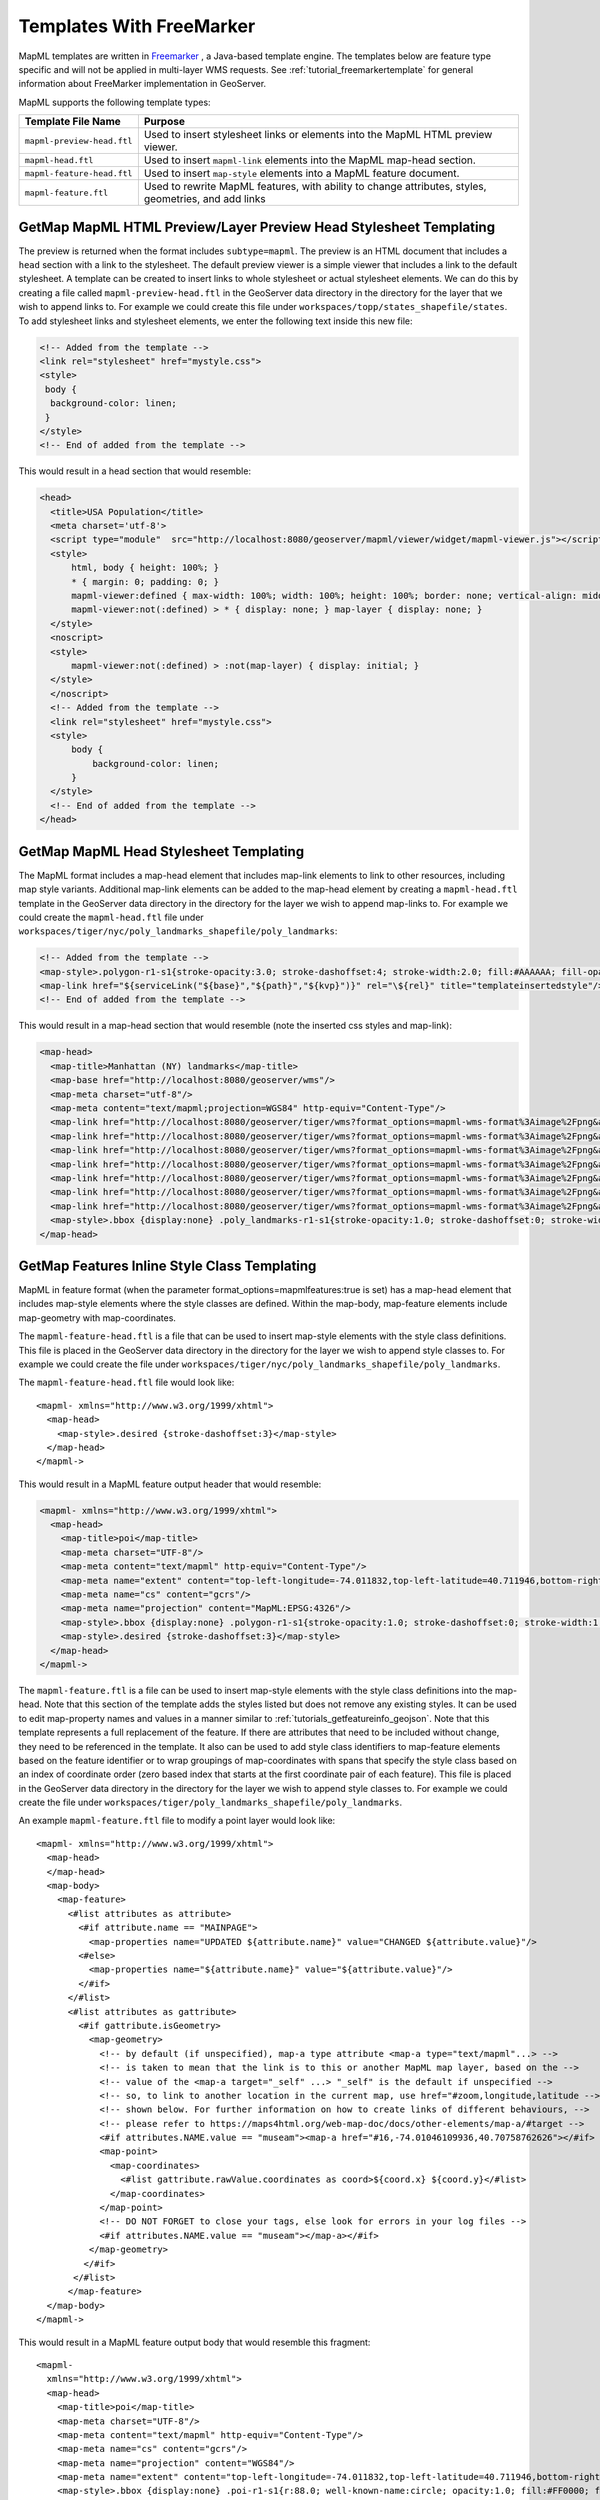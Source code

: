 Templates With FreeMarker
-------------------------

MapML templates are written in `Freemarker <http://www.freemarker.org/>`_ , a Java-based template engine. The templates below are feature type specific and will not be applied in multi-layer WMS requests.  See :ref:`tutorial_freemarkertemplate` for general information about FreeMarker implementation in GeoServer.

MapML supports the following template types:

+----------------------------+--------------------------------------------------------------------------------------+
| Template File Name         | Purpose                                                                              |
+============================+======================================================================================+
| ``mapml-preview-head.ftl`` | Used to insert stylesheet links or elements into the MapML HTML preview viewer.      |
+----------------------------+--------------------------------------------------------------------------------------+
| ``mapml-head.ftl``         | Used to insert ``mapml-link`` elements into the MapML map-head section.              |
+----------------------------+--------------------------------------------------------------------------------------+
| ``mapml-feature-head.ftl`` | Used to insert ``map-style`` elements into a MapML feature document.                 |
+----------------------------+--------------------------------------------------------------------------------------+
| ``mapml-feature.ftl``      | Used to rewrite MapML features, with ability to change attributes, styles,           | 
|                            | geometries, and add links                                                            |
+----------------------------+--------------------------------------------------------------------------------------+

GetMap MapML HTML Preview/Layer Preview Head Stylesheet Templating
^^^^^^^^^^^^^^^^^^^^^^^^^^^^^^^^^^^^^^^^^^^^^^^^^^^^^^^^^^^^^^^^^^
The preview is returned when the format includes ``subtype=mapml``. The preview is an HTML document that includes a ``head`` section with a link to the stylesheet. The default preview viewer is a simple viewer that includes a link to the default stylesheet. 
A template can be created to insert links to whole stylesheet or actual stylesheet elements.  
We can do this by creating a file called ``mapml-preview-head.ftl`` in the GeoServer data directory in the directory for the layer that we wish to append links to.  For example we could create this file under ``workspaces/topp/states_shapefile/states``.  To add stylesheet links and stylesheet elements, we enter the following text inside this new file:

.. code-block:: html

 <!-- Added from the template -->	
 <link rel="stylesheet" href="mystyle.css">
 <style>
  body {
   background-color: linen;
  }
 </style>
 <!-- End of added from the template -->

This would result in a head section that would resemble:

.. code-block:: html

    <head>
      <title>USA Population</title>
      <meta charset='utf-8'>
      <script type="module"  src="http://localhost:8080/geoserver/mapml/viewer/widget/mapml-viewer.js"></script>
      <style>
          html, body { height: 100%; }
          * { margin: 0; padding: 0; }
          mapml-viewer:defined { max-width: 100%; width: 100%; height: 100%; border: none; vertical-align: middle }
          mapml-viewer:not(:defined) > * { display: none; } map-layer { display: none; }
      </style>
      <noscript>
      <style>
          mapml-viewer:not(:defined) > :not(map-layer) { display: initial; }
      </style>
      </noscript>
      <!-- Added from the template -->
      <link rel="stylesheet" href="mystyle.css">
      <style>
          body {
              background-color: linen;
          }
      </style>
      <!-- End of added from the template -->
    </head>

GetMap MapML Head Stylesheet Templating
^^^^^^^^^^^^^^^^^^^^^^^^^^^^^^^^^^^^^^^
The MapML format includes a map-head element that includes map-link elements to link to other resources, including map style variants.  Additional map-link elements can be added to the map-head element by creating a ``mapml-head.ftl`` template in the GeoServer data directory in the directory for the layer we wish to append map-links to.  For example we could create the ``mapml-head.ftl`` file under ``workspaces/tiger/nyc/poly_landmarks_shapefile/poly_landmarks``: 

.. code-block:: bash

 <!-- Added from the template -->	
 <map-style>.polygon-r1-s1{stroke-opacity:3.0; stroke-dashoffset:4; stroke-width:2.0; fill:#AAAAAA; fill-opacity:3.0; stroke:#DD0000; stroke-linecap:butt}</map-style>
 <map-link href="${serviceLink("${base}","${path}","${kvp}")}" rel="\${rel}" title="templateinsertedstyle"/>
 <!-- End of added from the template -->

This would result in a map-head section that would resemble (note the inserted css styles and map-link):

.. code-block:: html

    <map-head>
      <map-title>Manhattan (NY) landmarks</map-title>
      <map-base href="http://localhost:8080/geoserver/wms"/>
      <map-meta charset="utf-8"/>
      <map-meta content="text/mapml;projection=WGS84" http-equiv="Content-Type"/>
      <map-link href="http://localhost:8080/geoserver/tiger/wms?format_options=mapml-wms-format%3Aimage%2Fpng&amp;request=GetMap&amp;crs=MapML%3AWGS84&amp;service=WMS&amp;bbox=-180.0%2C-90.0%2C180.0%2C90.0&amp;format=text%2Fmapml&amp;layers=poly_landmarks&amp;width=768&amp;styles=grass&amp;version=1.3.0&amp;height=384" rel="style" title="grass"/>
      <map-link href="http://localhost:8080/geoserver/tiger/wms?format_options=mapml-wms-format%3Aimage%2Fpng&amp;request=GetMap&amp;crs=MapML%3AWGS84&amp;service=WMS&amp;bbox=-180.0%2C-90.0%2C180.0%2C90.0&amp;format=text%2Fmapml&amp;layers=poly_landmarks&amp;width=768&amp;styles=restricted&amp;version=1.3.0&amp;height=384" rel="style" title="restricted"/>
      <map-link href="http://localhost:8080/geoserver/tiger/wms?format_options=mapml-wms-format%3Aimage%2Fpng&amp;request=GetMap&amp;crs=MapML%3AWGS84&amp;service=WMS&amp;bbox=-180.0%2C-90.0%2C180.0%2C90.0&amp;format=text%2Fmapml&amp;layers=poly_landmarks&amp;width=768&amp;styles=polygon%2C&amp;version=1.3.0&amp;height=384" rel="self style" title="polygon,"/>
      <map-link href="http://localhost:8080/geoserver/tiger/wms?format_options=mapml-wms-format%3Aimage%2Fpng&amp;request=GetMap&amp;crs=MapML%3AOSMTILE&amp;service=WMS&amp;bbox=-2.0037508342789244E7%2C-2.364438881673656E7%2C2.0037508342789244E7%2C2.364438881673657E7&amp;format=text%2Fmapml&amp;layers=poly_landmarks&amp;width=768&amp;version=1.3.0&amp;height=384" rel="alternate" projection="OSMTILE"/>
      <map-link href="http://localhost:8080/geoserver/tiger/wms?format_options=mapml-wms-format%3Aimage%2Fpng&amp;request=GetMap&amp;crs=MapML%3ACBMTILE&amp;service=WMS&amp;bbox=-8079209.971443829%2C-3626624.322362231%2C8281691.192343056%2C1.233598344760506E7&amp;format=text%2Fmapml&amp;layers=poly_landmarks&amp;width=768&amp;version=1.3.0&amp;height=384" rel="alternate" projection="CBMTILE"/>
      <map-link href="http://localhost:8080/geoserver/tiger/wms?format_options=mapml-wms-format%3Aimage%2Fpng&amp;request=GetMap&amp;crs=MapML%3AAPSTILE&amp;service=WMS&amp;bbox=-1.06373184982574E7%2C-1.06373184982574E7%2C1.46373184982574E7%2C1.46373184982574E7&amp;format=text%2Fmapml&amp;layers=poly_landmarks&amp;width=768&amp;version=1.3.0&amp;height=384" rel="alternate" projection="APSTILE"/>
      <map-link href="http://localhost:8080/geoserver/tiger/wms?format_options=mapml-wms-format%3Aimage%2Fpng&amp;request=GetMap&amp;crs=MapML%3AWGS84&amp;service=WMS&amp;bbox=-180.0%2C-90.0%2C180.0%2C90.0&amp;format=text%2Fmapml&amp;layers=poly_landmarks&amp;width=768&amp;styles=templateinsertedstyle&amp;version=1.3.0&amp;height=384" rel="style" title="templateinsertedstyle"/>
      <map-style>.bbox {display:none} .poly_landmarks-r1-s1{stroke-opacity:1.0; stroke-dashoffset:0; stroke-width:1.0; fill:#B4DFB4; fill-opacity:1.0; stroke:#88B588; stroke-linecap:butt} .poly_landmarks-r2-s1{stroke-opacity:1.0; stroke-dashoffset:0; stroke-width:1.0; fill:#8AA9D1; fill-opacity:1.0; stroke:#436C91; stroke-linecap:butt} .poly_landmarks-r3-s1{stroke-opacity:1.0; stroke-dashoffset:0; stroke-width:1.0; fill:#FDE5A5; fill-opacity:0.75; stroke:#6E6E6E; stroke-linecap:butt} .polygon-r1-s1{stroke-opacity:3.0; stroke-dashoffset:4; stroke-width:2.0; fill:#AAAAAA; fill-opacity:3.0; stroke:#DD0000; stroke-linecap:butt}</map-style>
    </map-head>

GetMap Features Inline Style Class Templating
^^^^^^^^^^^^^^^^^^^^^^^^^^^^^^^^^^^^^^^^^^^^^
MapML in feature format (when the parameter format_options=mapmlfeatures:true is set) has a map-head element that includes map-style elements where the style classes are defined.  
Within the map-body, map-feature elements include map-geometry with map-coordinates.    

The ``mapml-feature-head.ftl`` is a file that can be used to insert map-style elements with the style class definitions.
This file is placed in the GeoServer data directory in the directory for the layer we wish to append style classes to.  For example we could create the file under ``workspaces/tiger/nyc/poly_landmarks_shapefile/poly_landmarks``.  

The ``mapml-feature-head.ftl`` file would look like::

      <mapml- xmlns="http://www.w3.org/1999/xhtml">
        <map-head>
          <map-style>.desired {stroke-dashoffset:3}</map-style>
        </map-head>
      </mapml->  

This would result in a MapML feature output header that would resemble:

.. code-block:: xml

    <mapml- xmlns="http://www.w3.org/1999/xhtml">
      <map-head>
        <map-title>poi</map-title>
        <map-meta charset="UTF-8"/>
        <map-meta content="text/mapml" http-equiv="Content-Type"/>
        <map-meta name="extent" content="top-left-longitude=-74.011832,top-left-latitude=40.711946,bottom-right-longitude=-74.008573,bottom-right-latitude=40.707547"/>
        <map-meta name="cs" content="gcrs"/>
        <map-meta name="projection" content="MapML:EPSG:4326"/>
        <map-style>.bbox {display:none} .polygon-r1-s1{stroke-opacity:1.0; stroke-dashoffset:0; stroke-width:1.0; fill:#AAAAAA; fill-opacity:1.0; stroke:#000000; stroke-linecap:butt}</map-style>
        <map-style>.desired {stroke-dashoffset:3}</map-style>
      </map-head>
    </mapml->

The ``mapml-feature.ftl`` is a file can be used to insert map-style elements with the style class definitions into the map-head.  Note that this section of the template adds the styles listed but does not remove any existing styles.
It can be used to edit map-property names and values in a manner similar to :ref:`tutorials_getfeatureinfo_geojson`.  Note that this template represents a full replacement of the feature.  If there are attributes that need to be included without change, they need to be referenced in the template.  It also can be used to add style class identifiers to map-feature elements based on the feature identifier or to wrap groupings of map-coordinates with spans that specify the style class based on an index of coordinate order (zero based index that starts at the first coordinate pair of each feature).  
This file is placed in the GeoServer data directory in the directory for the layer we wish to append style classes to.  For example we could create the file under ``workspaces/tiger/poly_landmarks_shapefile/poly_landmarks``.  

An example ``mapml-feature.ftl`` file to modify a point layer would look like::
    
    <mapml- xmlns="http://www.w3.org/1999/xhtml">
      <map-head>
      </map-head>
      <map-body>
        <map-feature>
          <#list attributes as attribute>
            <#if attribute.name == "MAINPAGE">
              <map-properties name="UPDATED ${attribute.name}" value="CHANGED ${attribute.value}"/>
            <#else>
              <map-properties name="${attribute.name}" value="${attribute.value}"/>
            </#if>
          </#list>
          <#list attributes as gattribute>
            <#if gattribute.isGeometry>
              <map-geometry>
                <!-- by default (if unspecified), map-a type attribute <map-a type="text/mapml"...> -->
                <!-- is taken to mean that the link is to this or another MapML map layer, based on the -->
                <!-- value of the <map-a target="_self" ...> "_self" is the default if unspecified -->
                <!-- so, to link to another location in the current map, use href="#zoom,longitude,latitude -->
                <!-- shown below. For further information on how to create links of different behaviours, -->
                <!-- please refer to https://maps4html.org/web-map-doc/docs/other-elements/map-a/#target -->
                <#if attributes.NAME.value == "museam"><map-a href="#16,-74.01046109936,40.70758762626"></#if>
                <map-point>
                  <map-coordinates>
                    <#list gattribute.rawValue.coordinates as coord>${coord.x} ${coord.y}</#list>
                  </map-coordinates>
                </map-point>
                <!-- DO NOT FORGET to close your tags, else look for errors in your log files -->
                <#if attributes.NAME.value == "museam"></map-a></#if>
              </map-geometry>
             </#if>
           </#list>
          </map-feature>
      </map-body>
    </mapml->

This would result in a MapML feature output body that would resemble this fragment::
    
    <mapml-
      xmlns="http://www.w3.org/1999/xhtml">
      <map-head>
        <map-title>poi</map-title>
        <map-meta charset="UTF-8"/>
        <map-meta content="text/mapml" http-equiv="Content-Type"/>
        <map-meta name="cs" content="gcrs"/>
        <map-meta name="projection" content="WGS84"/>
        <map-meta name="extent" content="top-left-longitude=-74.011832,top-left-latitude=40.711946,bottom-right-longitude=-74.008573,bottom-right-latitude=40.707547"/>
        <map-style>.bbox {display:none} .poi-r1-s1{r:88.0; well-known-name:circle; opacity:1.0; fill:#FF0000; fill-opacity:1.0} .poi-r1-s2{r:56.0; well-known-name:circle; opacity:1.0; fill:#FFFFFF; fill-opacity:1.0}</map-style>
      </map-head>
      <map-body>
        <map-feature id="poi.1" class="poi-r1-s1 poi-r1-s2">
          <map-geometry>
            <map-a href="#16,-74.01046109936,40.70758762626">
              <map-point>
                <map-coordinates>-74.01046109936 40.70758762626</map-coordinates>
              </map-point>
            </map-a>
          </map-geometry>
          <map-properties>
            <table
              xmlns="http://www.w3.org/1999/xhtml">
              <thead>
                <tr>
                  <th role="columnheader" scope="col">Property name</th>
                  <th role="columnheader" scope="col">Property value</th>
                </tr>
              </thead>
              <tbody>
                <tr>
                  <th scope="row">CHANGED MAINPAGE</th>
                  <td itemprop="MAINPAGE">UPDATED pics/22037827-L.jpg</td>
                </tr>
              </tbody>
            </table>
          </map-properties>
        </map-feature>

Note that in addition to tagging the coordinates with a style class, the template also changes the name of the MAINPAGE property to "UPDATED MAINPAGE" and the value to "CHANGED pics/22037827-L.jpg".  

For linestring features the template would look like::

    <mapml- xmlns="http://www.w3.org/1999/xhtml">
      <map-head>
      </map-head>
      <map-body>
        <map-feature>
          <#list attributes as attribute>
            <#if attribute.isGeometry>
              <map-geometry>
                <#if attributes.NAME.value == "Washington Sq W"><map-a href="#16,-73.999559,40.73158"></#if>
                  <map-linestring>
                    <map-coordinates>
                      <#list attribute.rawValue.coordinates as coord> ${coord.x} ${coord.y}</#list>
                    </map-coordinates></map-linestring>
                <#if attributes.NAME.value == "Washington Sq W"></map-a></#if></map-geometry>
            </#if>
          </#list>
        </map-feature>
      </map-body>
    </mapml->

For polygon features the template would look like::

    <mapml- xmlns="http://www.w3.org/1999/xhtml">
      <map-head>
      </map-head>
      <map-body>
        <map-feature>
          <#list attributes as attribute>
            <#if attribute.isGeometry>
              <map-geometry>
                <map-a href="#16,-1,0">
                  <map-polygon>
                    <#assign shell = attribute.rawValue.getExteriorRing()>
                    <map-coordinates>
                      <#list shell.coordinates as coord> ${coord.x} ${coord.y}</#list>
                    </map-coordinates>
                    <#list 0 ..< attribute.rawValue.getNumInteriorRing() as index>
                      <#assign hole = attribute.rawValue.getInteriorRingN(index)><map-coordinates><#list hole.coordinates as coord> ${coord.x} ${coord.y} </#list></map-coordinates></#list>
                  </map-polygon>
                </map-a>
              </map-geometry>
            </#if>
          </#list>
        </map-feature>
      </map-body>
    </mapml- >

For multipoint features the template would look like::

    <mapml- xmlns="http://www.w3.org/1999/xhtml">
      <map-head>
      </map-head>
      <map-body>
        <map-feature>
          <#list attributes as gattribute>
            <#if gattribute.isGeometry>
              <map-geometry>
                <map-a href="#16,-74.01046109936,40.70758762626">
                <map-multipoint>
                  <#list 0 ..< gattribute.rawValue.getNumGeometries() as index>
                    <#assign point = gattribute.rawValue.getGeometryN(index)>
                        <map-coordinates><#list point.coordinates as coord>
                          ${coord.x} ${coord.y}</#list></map-coordinates>
                  </#list>
                </map-multipoint>
                </map-a>
              </map-geometry>
             </#if>
           </#list>
          </map-feature>
        </map-body>
        </mapml->

For multiline features the template would like::

    <mapml- xmlns="http://www.w3.org/1999/xhtml">
      <map-head>
      </map-head>
      <map-body>
      <map-feature>
        <#list attributes as attribute>
          <#if attribute.isGeometry>
            <map-geometry>
              <map-a href="#16,-0.0042,-0.0006">
              <map-multilinestring>
                <#list 0 ..< attribute.rawValue.getNumGeometries() as index>
                  <#assign line = attribute.rawValue.getGeometryN(index)>
                  <map-coordinates><#list line.coordinates as coord> ${coord.x} ${coord.y}</#list></map-coordinates>
                </#list>
              </map-multilinestring>
              </map-a>                                    
            </map-geometry>
          </#if>
        </#list>
      </map-feature>
      </map-body>
      </mapml->

For multipolygon features the template would like::

    <mapml- xmlns="http://www.w3.org/1999/xhtml">
        <map-head>
        </map-head>
        <map-body>
          <map-feature>
          <#if attributes.LAND.value == "72.0">
            <#list attributes as attribute>
              <#if attribute.isGeometry>
                <map-geometry>
                  <map-a href="#16,-0.0042,-0.0006">
                  <map-multipolygon>
                <#list 0 ..< attribute.rawValue.getNumGeometries() as index>
                  <#assign polygon = attribute.rawValue.getGeometryN(index)>
                <map-polygon>
                  <#assign shell = polygon.getExteriorRing()>
                  <map-coordinates><#list shell.coordinates as coord> ${coord.x} ${coord.y}</#list></map-coordinates>
                  <#list 0 ..< polygon.getNumInteriorRing() as index>
                  <#assign hole = polygon.getInteriorRingN(index)>
                  <map-coordinates><#list hole.coordinates as coord> ${coord.x} ${coord.y}</#list></map-coordinates></#list>
                </map-polygon>
                  </#list>
                </map-multipolygon>
                </map-a>
                </map-geometry>
              </#if>
            </#list>
          <#else>
            <#list attributes as attribute>
              <#if attribute.isGeometry>
                <map-geometry>
                  <map-multipolygon>
                <#list 0 ..< attribute.rawValue.getNumGeometries() as index>
                  <#assign polygon = attribute.rawValue.getGeometryN(index)>
                <map-polygon>
                <#assign shell = polygon.getExteriorRing()>
                <map-coordinates><#list shell.coordinates as coord> ${coord.x} ${coord.y}</#list></map-coordinates>
                <#list 0 ..< polygon.getNumInteriorRing() as index>
                  <#assign hole = polygon.getInteriorRingN(index)><map-coordinates>
                  <#list hole.coordinates as coord> ${coord.x} ${coord.y}</#list></map-coordinates>
                </#list>
                </map-polygon>
                  </#list>
                </map-multipolygon>
                </map-geometry>
              </#if>
            </#list>
          </#if>
          </map-feature>
        </map-body>
        </mapml->

Templates can also be used to create MapML GeometryCollections that consist of multiple geometry types. For example, a template that creates a GeometryCollection that contains points and linestring representations of the NYC TIGER POI sample data would look like::

    <mapml- xmlns="http://www.w3.org/1999/xhtml">
      <map-head>
      </map-head>
      <map-body>
      <map-feature>
        <#list attributes as attribute>
          <#if attribute.isGeometry>
            <map-geometry>
              <map-a href="#16,-1,0">
              <map-geometrycollection>
                <map-linestring>
                  <map-coordinates><#list attribute.rawValue.coordinates as coord> ${coord.x} ${coord.y}</#list></map-coordinates>
                </map-linestring>
                <map-point>
                  <map-coordinates><#list attribute.rawValue.coordinates as coord> ${coord.x} ${coord.y}</#list></map-coordinates>
                </map-point>
              </map-geometrycollection>
              </map-a>
            </map-geometry>
          </#if>
        </#list>
      </map-feature>
      </map-body>
    </mapml->

This would result in a MapML feature output body that would resemble::

    <mapml-
      xmlns="http://www.w3.org/1999/xhtml">
      <map-head>
        <map-title>poi</map-title>
        <map-meta charset="UTF-8"/>
        <map-meta content="text/mapml" http-equiv="Content-Type"/>
        <map-meta name="cs" content="gcrs"/>
        <map-meta name="projection" content="WGS84"/>
        <map-meta name="extent" content="top-left-longitude=-74.011832,top-left-latitude=40.711946,bottom-right-longitude=-74.008573,bottom-right-latitude=40.707547"/>
        <map-style>.bbox {display:none} .poi-r1-s1{r:88.0; well-known-name:circle; opacity:1.0; fill:#FF0000; fill-opacity:1.0} .poi-r1-s2{r:56.0; well-known-name:circle; opacity:1.0; fill:#FFFFFF; fill-opacity:1.0}</map-style>
      </map-head>
      <map-body>
        <map-feature id="poi.4" class="poi-r1-s1 poi-r1-s2">
          <map-geometry>
            <map-a href="#16,-1,0">
              <map-geometrycollection>
                <map-linestring>
                  <map-coordinates> -74.00857344353 40.71194564907</map-coordinates>
                </map-linestring>
                <map-point>
                  <map-coordinates> -74.00857344353 40.71194564907</map-coordinates>
                </map-point>
              </map-geometrycollection>
            </map-a>
          </map-geometry>
          <map-properties>
            <table
              xmlns="http://www.w3.org/1999/xhtml">
              <thead>
                <tr>
                  <th role="columnheader" scope="col">Property name</th>
                  <th role="columnheader" scope="col">Property value</th>
                </tr>
              </thead>
              <tbody>
                <tr>
                  <th scope="row">NAME</th>
                  <td itemprop="NAME">lox</td>
                </tr>
                <tr>
                  <th scope="row">THUMBNAIL</th>
                  <td itemprop="THUMBNAIL">pics/22037884-Ti.jpg</td>
                </tr>
                <tr>
                  <th scope="row">MAINPAGE</th>
                  <td itemprop="MAINPAGE">pics/22037884-L.jpg</td>
                </tr>
              </tbody>
            </table>
          </map-properties>
        </map-feature>
      </map-body>
    </mapml->